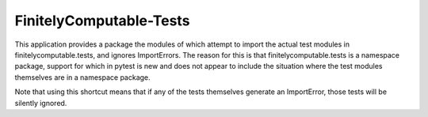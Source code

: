 ========================
FinitelyComputable-Tests
========================

This application provides a package the modules of which attempt to import the
actual test modules in finitelycomputable.tests, and ignores ImportErrors. The
reason for this is that finitelycomputable.tests is a namespace package,
support for which in pytest is new and does not appear to include the situation
where the test modules themselves are in a namespace package.

Note that using this shortcut means that if any of the tests themselves
generate an ImportError, those tests will be silently ignored.
